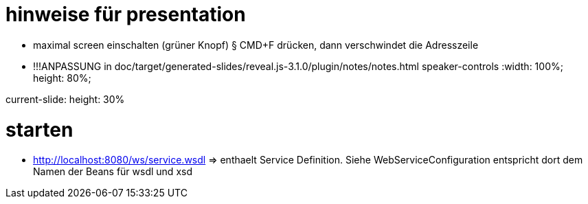 
= hinweise für presentation

* maximal screen einschalten (grüner Knopf)
§ CMD+F drücken, dann verschwindet die Adresszeile
* !!!ANPASSUNG in doc/target/generated-slides/reveal.js-3.1.0/plugin/notes/notes.html
speaker-controls :width: 100%;
                  				height: 80%;

current-slide: height: 30%


= starten

* http://localhost:8080/ws/service.wsdl => enthaelt Service Definition.
Siehe WebServiceConfiguration entspricht dort dem Namen der Beans für wsdl und xsd